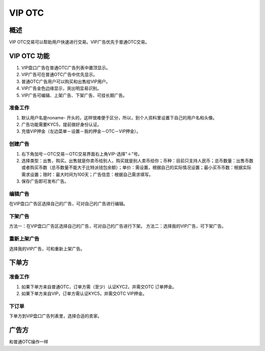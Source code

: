 VIP OTC
===========

概述
---------
VIP OTC交易可以帮助用户快速进行交易。VIP广告优先于普通OTC交易。


VIP OTC 功能
------------------

1. VIP盘口广告在普通OTC广告列表中置顶显示。
2. VIP广告可在普通OTC广告中优先显示。
3. 普通OTC广告用户可以购买和出售给VIP用户。
4. VIP广告金色边缘显示，突出明显易识别。
5. VIP广告可编辑、上架广告、下架广告、可挂长期广告。



..  image:: ../img/vip.png
    :width: 320px
    :height: 520px
    :scale: 100%
    :align: center


准备工作
^^^^^^^^^^^^^^^^^


1. 默认用户名是noname- 开头的，这样很难便于区分，所以，到个人资料里设置下自己的用户名和头像。
2. 广告功能需要KYC5，提前做好身份认证。
3. 充值VIP押金（左边菜单－设置－我的押金－OTC－VIP押金）。



创建广告
^^^^^^^^^^^^^^^^^^^

1. 右下角加号－OTC交易－OTC交易界面右上角VIP-选择"＋"号。
2. 选择类型：出售，购买。出售就是你卖币给别人，购买就是别人卖币给你；币种：目前只支持人民币；总币数量：出售币数或者购买币数（总币数量不能大于比特派钱包余额）；单价：需设置，根据自己的实际情况设置；最小买币币数：根据实际需求设置；限时：最大时间为100天；广告信息：根据自己需求填写。
3. 保存广告即可发布广告。

..  image:: ../img/create.png
    :width: 320px
    :height: 520px
    :scale: 100%
    :align: center


编辑广告
^^^^^^^^^^^^^^^^^^^^^^^

在VIP盘口广告区选择自己的广告，可对自己的广告进行编辑。


下架广告
^^^^^^^^^^^^^^^^^^^^^^^

方法一：在VIP盘口广告区选择自己的广告，可对自己的广告进行下架。
方法二：选择我的VIP广告，可下架广告。

重新上架广告
^^^^^^^^^^^^^^^^^^^^^^^^

选择我的VIP广告，可和重新上架广告。

下单方
------

准备工作
^^^^^^^^^^^^^^

1. 如果下单方来自普通OTC，订单方需（至少）认证KYC2，并需交OTC 订单押金。
2. 如果下单方来自VIP，订单方需认证KYC5，并需交OTC VIP押金。

下订单
^^^^^^^^^^^^^^^

下单方到VIP盘口广告列表里，选择合适的卖家。

..  image:: ../img/viporder.png
    :width: 320px
    :height: 520px
    :scale: 100%
    :align: center

广告方
-----------

和普通OTC操作一样



